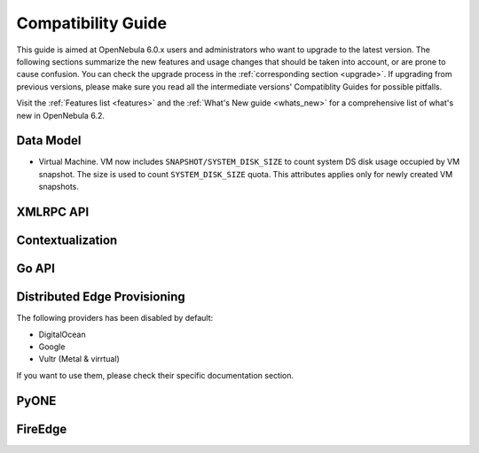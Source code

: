
.. _compatibility:

====================
Compatibility Guide
====================

This guide is aimed at OpenNebula 6.0.x users and administrators who want to upgrade to the latest version. The following sections summarize the new features and usage changes that should be taken into account, or are prone to cause confusion. You can check the upgrade process in the :ref:`corresponding section <upgrade>`. If upgrading from previous versions, please make sure you read all the intermediate versions' Compatiblity Guides for possible pitfalls.

Visit the :ref:`Features list <features>` and the :ref:`What's New guide <whats_new>` for a comprehensive list of what's new in OpenNebula 6.2.

Data Model
=========================

- Virtual Machine. VM now includes ``SNAPSHOT/SYSTEM_DISK_SIZE`` to count system DS disk usage occupied by VM snapshot. The size is used to count ``SYSTEM_DISK_SIZE`` quota. This attributes applies only for newly created VM snapshots.

XMLRPC API
=========================

Contextualization
========================

Go API
======

Distributed Edge Provisioning
================================================================================

The following providers has been disabled by default:

- DigitalOcean
- Google
- Vultr (Metal & virrtual)

If you want to use them, please check their specific documentation section.

PyONE
========================

FireEdge
========================
